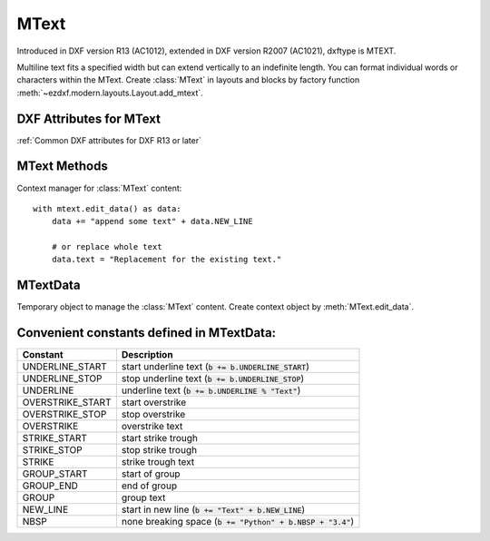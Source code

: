 MText
=====

.. class:: MText(GraphicEntity)

    Introduced in DXF version R13 (AC1012), extended in DXF version R2007 (AC1021), dxftype is MTEXT.

    Multiline text fits a specified width but can extend vertically to an indefinite length. You can format individual
    words or characters within the MText. Create :class:`MText` in layouts and blocks by factory function
    :meth:`~ezdxf.modern.layouts.Layout.add_mtext`.

.. seealso::

    :ref:`tut_mtext`

DXF Attributes for MText
------------------------

:ref:`Common DXF attributes for DXF R13 or later`

.. attribute:: MText.dxf.insert

    Insertion point (3D Point in :ref:`OCS`)

.. attribute:: MText.dxf.char_height

    Initial text height (float); default=1.0

.. attribute:: MText.dxf.width

    Reference rectangle width (float)

.. attribute:: MText.dxf.attachment_point

    Constants defined in :mod:`ezdxf.const`:

    ============================== =======
    MText.dxf.attachment_point     Value
    ============================== =======
    MTEXT_TOP_LEFT                 1
    MTEXT_TOP_CENTER               2
    MTEXT_TOP_RIGHT                3
    MTEXT_MIDDLE_LEFT              4
    MTEXT_MIDDLE_CENTER            5
    MTEXT_MIDDLE_RIGHT             6
    MTEXT_BOTTOM_LEFT              7
    MTEXT_BOTTOM_CENTER            8
    MTEXT_BOTTOM_RIGHT             9
    ============================== =======

.. attribute:: MText.dxf.flow_direction

    Constants defined in :mod:`ezdxf.const`:

    ============================== ======= ===========
    MText.dxf.flow_direction       Value   Description
    ============================== ======= ===========
    MTEXT_LEFT_TO_RIGHT            1       left to right
    MTEXT_TOP_TO_BOTTOM            3       top to bottom
    MTEXT_BY_STYLE                 5       by style (the flow direction is inherited from the associated text style)
    ============================== ======= ===========


.. attribute:: MText.dxf.style

    Text style (string); default='STANDARD'

.. attribute:: MText.dxf.text_direction

    X-axis direction vector in :ref:`WCS` (3D Point); default=(1, 0, 0); if rotation and text_direction are present,
    text_direction wins

.. attribute:: MText.dxf.rotation

    Text rotation in degrees (float); default=0

.. attribute:: MText.dxf.line_spacing_style

    line spacing style (int), see table below

.. attribute:: MText.dxf.line_spacing_factor

    Percentage of default (3-on-5) line spacing to be applied. Valid values range from 0.25 to 4.00 (float)

    Constants defined in :mod:`ezdxf.const`:

    ============================== ======= ===========
    MText.dxf.line_spacing_style   Value   Description
    ============================== ======= ===========
    MTEXT_AT_LEAST                 1       taller characters will override
    MTEXT_EXACT                    2       taller characters will not override
    ============================== ======= ===========

.. attribute:: MText.dxf.bg_fill

    Defines the background fill type. (DXF R2007)

    ============================== ======= ===========
    MText.dxf.bg_fill              Value   Description
    ============================== ======= ===========
    MTEXT_BG_OFF                   0       no background color
    MTEXT_BG_COLOR                 1       use specified color
    MTEXT_BG_WINDOW_COLOR          2       use window color (?)
    MTEXT_BG_CANVAS_COLOR          3       use canvas background color
    ============================== ======= ===========

.. attribute:: MText.dxf.box_fill_scale

    Determines how much border there is around the text.  (DXF R2007)

    Requires: `bg_fill`, `bg_fill_color` else AutoCAD complains

    Better use :meth:`MText.set_bg_color`

.. attribute:: MText.dxf.bg_fill_color

    Background fill color as ACI (1-255) (DXF R2007)

    Better use :meth:`MText.set_bg_color`

.. attribute:: MText.dxf.bg_fill_true_color

    Background fill color as true color value (DXF R2007), also `bg_fill_color` must be present,
    else AutoCAD complains.

    Better use :meth:`MText.set_bg_color`

.. attribute:: MText.dxf.bg_fill_color_name

    Background fill color as name string (?) (DXF R2007), also `bg_fill_color` must be present,
    else AutoCAD complains.

    Better use :meth:`MText.set_bg_color`

.. attribute:: MText.dxf.transparency

    Transparency of background fill color (DXF R2007), not supported by AutoCAD or BricsCAD.


MText Methods
-------------

.. method:: MText.get_text()

    Returns content of :class:`MText` as string.

.. method:: MText.set_text(text)

    Set *text* as :class:`MText` content.

.. method:: MText.set_location(insert, rotation=None, attachment_point=None)

    Set DXF attributes *insert*, *rotation* and *attachment_point*, *None* for *rotation* or *attachment_point*
    preserves the existing value.

.. method:: MText.get_rotation()

    Get text rotation in degrees, independent if it is defined by *rotation* or *text_direction*

.. method:: MText.set_rotation(angle)

    Set DXF attribute *rotation* to *angle* (in degrees) and deletes *text_direction* if present.

.. method:: MText.set_bg_color(color, scale=1.5)

    Set background color as ACI value (1-255) or as name string or as RGB tuple (r, g, b).

    Use special color name ``canvas``, to set background color to canvas background color.

    :param color: color as ACI, string or RGB tuple
    :param float scale: determines how much border there is around the text

.. method:: MText.edit_data()

Context manager for :class:`MText` content::

    with mtext.edit_data() as data:
        data += "append some text" + data.NEW_LINE

        # or replace whole text
        data.text = "Replacement for the existing text."

MTextData
---------

.. class:: MTextData

    Temporary object to manage the :class:`MText` content. Create context object by :meth:`MText.edit_data`.

.. seealso::

    :ref:`tut_mtext`

.. attribute:: MTextData.text

    Represents the :class:`MText` content, treat it like a normal string. (read/write)

.. method:: MTextData.__iadd__(text)

    Append *text* to the :attr:`MTextData.text` attribute.

.. method:: MTextData.append(text)

    Synonym for :meth:`MTextData.__iadd__`.

.. method:: MTextData.set_font(name, bold=False, italic=False, codepage=1252, pitch=0)

    Change actual font inline.

.. method:: MTextData.set_color(color_name)

    Set text color to ``red``, ``yellow``, ``green``, ``cyan``, ``blue``, ``magenta`` or ``white``.

Convenient constants defined in MTextData:
------------------------------------------

=================== ===========
Constant            Description
=================== ===========
UNDERLINE_START     start underline text (:code:`b += b.UNDERLINE_START`)
UNDERLINE_STOP      stop underline text (:code:`b += b.UNDERLINE_STOP`)
UNDERLINE           underline text (:code:`b += b.UNDERLINE % "Text"`)
OVERSTRIKE_START    start overstrike
OVERSTRIKE_STOP     stop overstrike
OVERSTRIKE          overstrike text
STRIKE_START        start strike trough
STRIKE_STOP         stop strike trough
STRIKE              strike trough text
GROUP_START         start of group
GROUP_END           end of group
GROUP               group text
NEW_LINE            start in new line (:code:`b += "Text" + b.NEW_LINE`)
NBSP                none breaking space (:code:`b += "Python" + b.NBSP + "3.4"`)
=================== ===========
